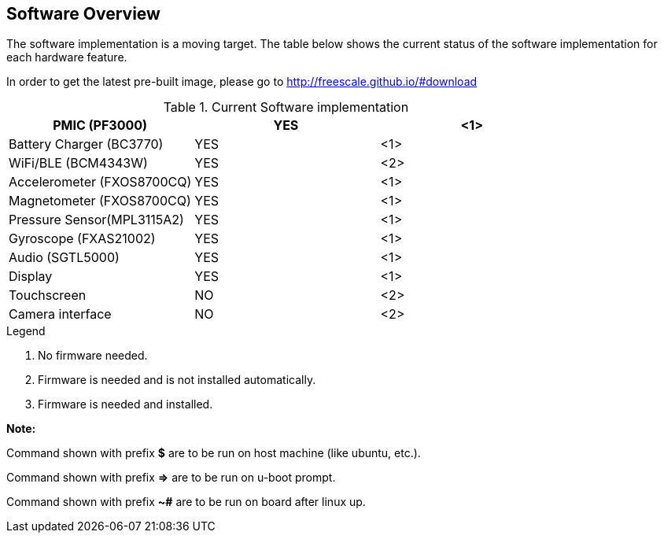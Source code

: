 [[Software-Overview]]
== Software Overview

ifdef::env-github,env-browser[:outfilesuffix: .adoc]
ifndef::rootdir[:rootdir: ../]
:imagesdir: {rootdir}/media

The software implementation is a moving target. The table below shows the current status of the software implementation for each hardware feature.

In order to get the latest pre-built image, please go to http://freescale.github.io/#download

.Current Software implementation
[cols="3",options="header",]
|======================================
|PMIC (PF3000)              | YES |<1>
|Battery Charger (BC3770)   | YES |<1>
|WiFi/BLE (BCM4343W)        | YES |<2>
|Accelerometer (FXOS8700CQ) | YES |<1>
|Magnetometer (FXOS8700CQ)  | YES |<1>
|Pressure Sensor(MPL3115A2) | YES |<1>
|Gyroscope (FXAS21002)      | YES |<1>
|Audio (SGTL5000)           | YES |<1>
|Display                    | YES |<1>
|Touchscreen                | NO  |<2>
|Camera interface           | NO  |<2>
|======================================
.Legend
. No firmware needed.
. Firmware is needed and is not installed automatically.
. Firmware is needed and installed.

*Note:*

Command shown with prefix *$* are to be run on host machine (like ubuntu,
etc.).

Command shown with prefix *=>* are to be run on u-boot prompt.

Command shown with prefix *~#* are to be run on board after linux up.


